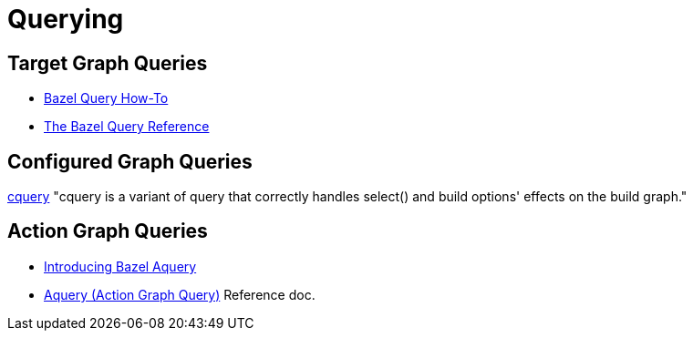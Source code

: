 = Querying
:page-permalink: /:path/querying
:page-layout: page_rules_ocaml
:page-pkg: rules_ocaml
:page-doc: ug
:page-tags: [maintenance]
:page-last_updated: May 5, 2022
// :toc-title:
// :toc: true


== Target Graph Queries

* link:https://bazel.build/docs/query-how-to[Bazel Query How-To,window="_blank"]
* link:https://bazel.build/reference/query[The Bazel Query Reference,window="_blank"]

== Configured Graph Queries

link:https://bazel.build/docs/cquery[cquery,window="_blank"] "cquery
is a variant of query that correctly handles select() and build
options' effects on the build graph."

== Action Graph Queries

* link:https://blog.bazel.build/2019/02/15/introducing-aquery.html[Introducing Bazel Aquery,window="_blank"]
* link:https://bazel.build/docs/aquery[Aquery (Action Graph Query),window="_blank"] Reference doc.
